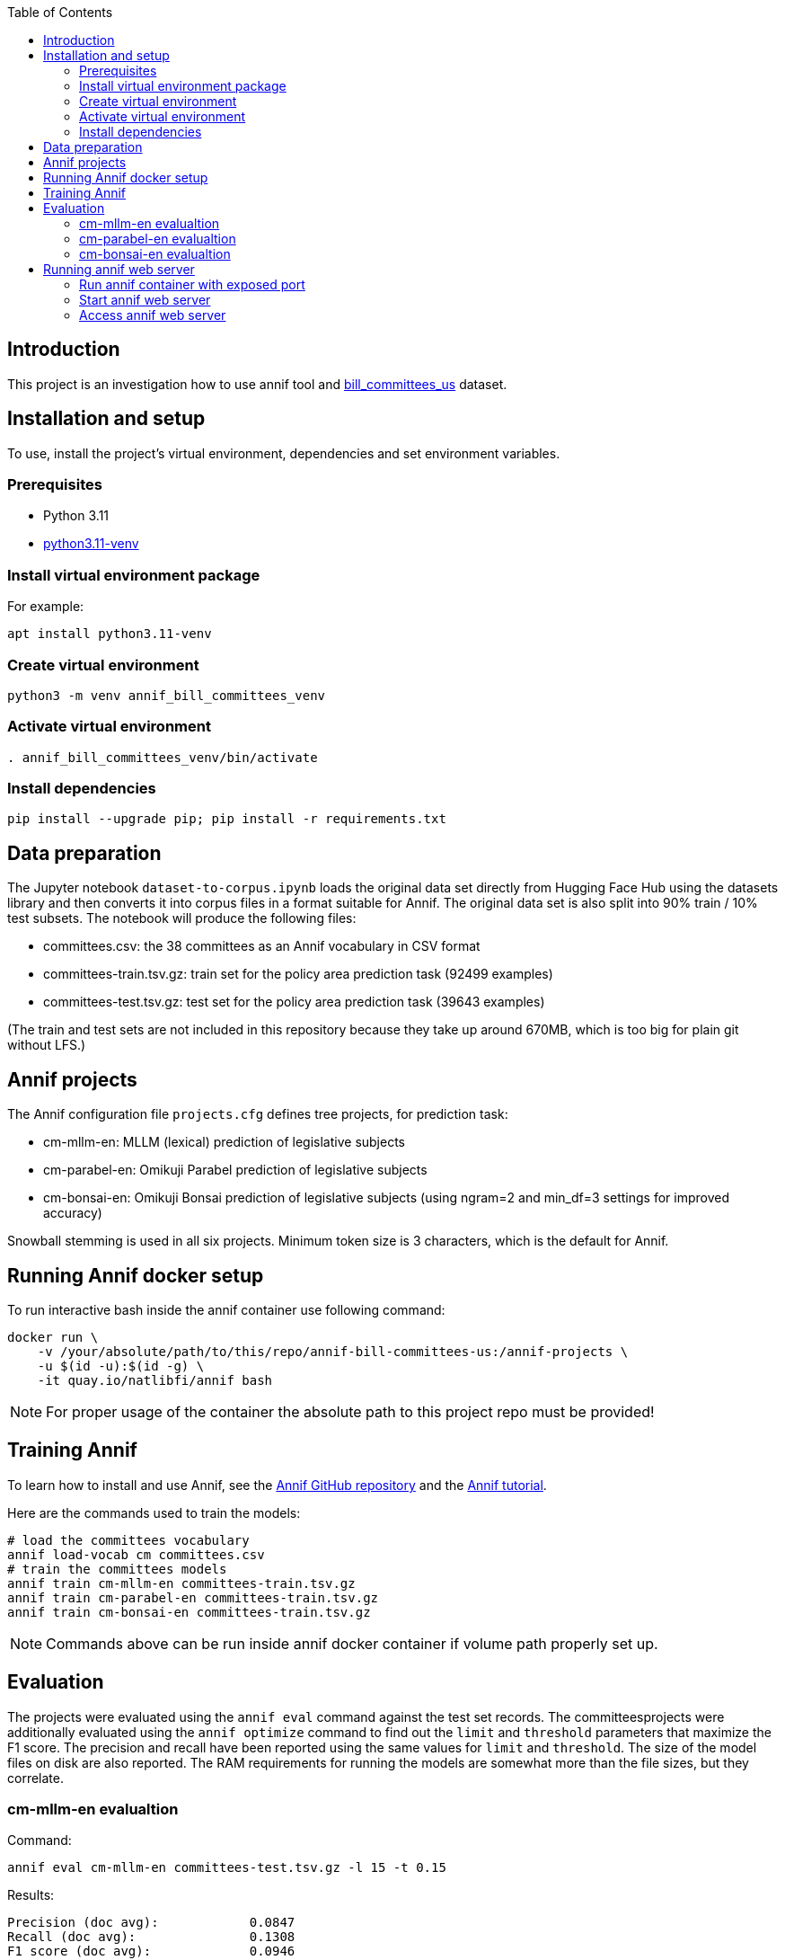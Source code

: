 :toc: auto

## Introduction

This project is an investigation how to use annif tool and https://huggingface.co/datasets/dreamproit/bill_committees_us[bill_committees_us] dataset.

## Installation and setup

To use, install the project's virtual environment, dependencies and set environment variables.

### Prerequisites

- Python 3.11
- https://www.linuxcapable.com/how-to-install-python-3-11-on-ubuntu-linux/[python3.11-venv]

### Install virtual environment package

For example:

```bash
apt install python3.11-venv
```

### Create virtual environment

```bash
python3 -m venv annif_bill_committees_venv
```

### Activate virtual environment

```bash
. annif_bill_committees_venv/bin/activate
```

### Install dependencies

```bash
pip install --upgrade pip; pip install -r requirements.txt
```


## Data preparation

The Jupyter notebook `dataset-to-corpus.ipynb` loads the original data set directly from Hugging Face Hub using the datasets library and then converts it into corpus files in a format suitable for Annif. The original data set is also split into 90% train / 10% test subsets. The notebook will produce the following files:

- committees.csv: the 38 committees as an Annif vocabulary in CSV format
- committees-train.tsv.gz: train set for the policy area prediction task (92499 examples)
- committees-test.tsv.gz: test set for the policy area prediction task (39643 examples)

(The train and test sets are not included in this repository because they take up around 670MB, which is too big for plain git without LFS.)

## Annif projects

The Annif configuration file `projects.cfg` defines tree projects, for prediction task:

- cm-mllm-en: MLLM (lexical) prediction of legislative subjects
- cm-parabel-en: Omikuji Parabel prediction of legislative subjects
- cm-bonsai-en: Omikuji Bonsai prediction of legislative subjects (using ngram=2 and min_df=3 settings for improved accuracy)

Snowball stemming is used in all six projects. Minimum token size is 3 characters, which is the default for Annif.

## Running Annif docker setup

To run interactive bash inside the annif container use following command:

```bash
docker run \
    -v /your/absolute/path/to/this/repo/annif-bill-committees-us:/annif-projects \
    -u $(id -u):$(id -g) \
    -it quay.io/natlibfi/annif bash
```

NOTE: For proper usage of the container the absolute path to this project repo must be provided!

## Training Annif

To learn how to install and use Annif, see the https://github.com/NatLibFi/Annif[Annif GitHub repository]
and the https://github.com/NatLibFi/Annif-tutorial[Annif tutorial].

Here are the commands used to train the models:

```bash
# load the committees vocabulary
annif load-vocab cm committees.csv
# train the committees models
annif train cm-mllm-en committees-train.tsv.gz
annif train cm-parabel-en committees-train.tsv.gz
annif train cm-bonsai-en committees-train.tsv.gz
```

NOTE: Commands above can be run inside annif docker container if volume path properly set up.

## Evaluation

The projects were evaluated using the `annif eval` command against the test
set records. The committeesprojects were additionally evaluated
using the `annif optimize` command to find out the `limit` and `threshold`
parameters that maximize the F1 score. The precision and recall have been
reported using the same values for `limit` and `threshold`. The size of the
model files on disk are also reported. The RAM requirements for running the
models are somewhat more than the file sizes, but they correlate.

### cm-mllm-en evalualtion

Command:

`annif eval cm-mllm-en committees-test.tsv.gz -l 15 -t 0.15`

Results:

```
Precision (doc avg):            0.0847
Recall (doc avg):               0.1308
F1 score (doc avg):             0.0946
Precision (subj avg):           0.3709
Recall (subj avg):              0.1948
F1 score (subj avg):            0.2339
Precision (weighted subj avg):  0.4391
Recall (weighted subj avg):     0.1379
F1 score (weighted subj avg):   0.1929
Precision (microavg):           0.4144
Recall (microavg):              0.1379
F1 score (microavg):            0.2070
F1@5:                           0.0949
NDCG:                           0.1165
NDCG@5:                         0.1164
NDCG@10:                        0.1165
Precision@1:                    0.1018
Precision@3:                    0.0869
Precision@5:                    0.0852
True positives:                 6963
False positives:                9838
False negatives:                43512
Documents evaluated:            39643
```

### cm-parabel-en evalualtion

Command:

`annif eval cm-parabel-en committees-test.tsv.gz -l 15 -t 0.15`

Results:

```
Precision (doc avg):            0.0847
Precision (doc avg):            0.6351
Recall (doc avg):               0.7844
F1 score (doc avg):             0.6733
Precision (subj avg):           0.5409
Recall (subj avg):              0.6316
F1 score (subj avg):            0.5799
Precision (weighted subj avg):  0.6163
Recall (weighted subj avg):     0.7517
F1 score (weighted subj avg):   0.6756
Precision (microavg):           0.6082
Recall (microavg):              0.7517
F1 score (microavg):            0.6724
F1@5:                           0.6732
NDCG:                           0.7376
NDCG@5:                         0.7382
NDCG@10:                        0.7377
Precision@1:                    0.6756
Precision@3:                    0.6356
Precision@5:                    0.6351
True positives:                 37941
False positives:                24439
False negatives:                12534
Documents evaluated:            39643
```

### cm-bonsai-en evalualtion

Command:

`annif eval cm-bonsai-en committees-test.tsv.gz -l 15 -t 0.15`

Results:

```
Precision (doc avg):            0.6756
Recall (doc avg):               0.8179
F1 score (doc avg):             0.7141
Precision (subj avg):           0.5893
Recall (subj avg):              0.6738
F1 score (subj avg):            0.6204
Precision (weighted subj avg):  0.6485
Recall (weighted subj avg):     0.7936
F1 score (weighted subj avg):   0.7120
Precision (microavg):           0.6395
Recall (microavg):              0.7936
F1 score (microavg):            0.7083
F1@5:                           0.7138
NDCG:                           0.7730
NDCG@5:                         0.7734
NDCG@10:                        0.7730
Precision@1:                    0.7103
Precision@3:                    0.6762
Precision@5:                    0.6757
True positives:                 40058
False positives:                22577
False negatives:                10417
Documents evaluated:            39643
```

## Running annif web server

You can avoid training models before running annif web server by using the pre-trained models provided in https://drive.google.com/drive/folders/1kw1S0xRG7okw1EYuwk_htwhhNpk79Ivg?usp=sharing[Google Drive]. Download `data` folder and put it in the root of this project this will be enough to run annif web server with current `projects.cfg` configuration.

### Run annif container with exposed port

To run annif docker container with exposed port 5555 use following command:

```bash
docker run \
    -v /your/absolute/path/to/this/repo/annif-bill-committees-us:/annif-projects \
    -u $(id -u):$(id -g) \
    -p 5555:5555
    -it quay.io/natlibfi/annif bash
```

### Start annif web server

To start annif web server use following command inside the interactive bash inside annif container:

```bash
uvicorn annif:create_app --host 0.0.0.0 --port 5555
```

### Access annif web server

Visit http://localhost:5555/ in your browser to access annif web server.
